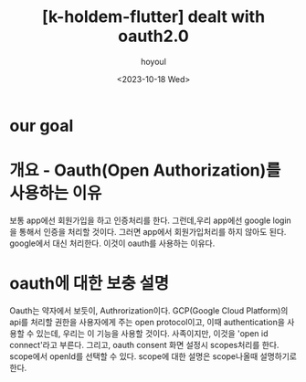 :PROPERTIES:
:ID:       EA78E30C-ACAB-4CBB-8D44-AE0D5180CE1B
:mtime:    20231024101136 20231018101151
:ctime:    20231018101151
:END:
#+title: [k-holdem-flutter] dealt with oauth2.0
#+AUTHOR: hoyoul
#+EMAIL: hoyoul@whitebrew.com
#+DATE: <2023-10-18 Wed>
#+DESCRIPTION: oauth 구현 분석
#+HUGO_DRAFT: true

* our goal

* 개요 - Oauth(Open Authorization)를 사용하는 이유
보통 app에선 회원가입을 하고 인증처리를 한다. 그런데,우리 app에선
google login을 통해서 인증을 처리할 것이다. 그러면 app에서
회원가입처리를 하지 않아도 된다. google에서 대신 처리한다. 이것이
oauth를 사용하는 이유다.
* oauth에 대한 보충 설명
Oauth는 약자에서 보듯이, Authrorization이다. GCP(Google Cloud
Platform)의 api를 처리할 권한을 사용자에게 주는 open protocol이고,
이때 authentication을 사용할 수 있는데, 우리는 이 기능을 사용할
것이다. 사족이지만, 이것을 'open id connect'라고 부른다. 그리고, oauth
consent 화면 설정시 scopes처리를 한다. scope에서 openId를 선택할 수
있다. scope에 대한 설명은 scope나올때 설명하기로 한다.

